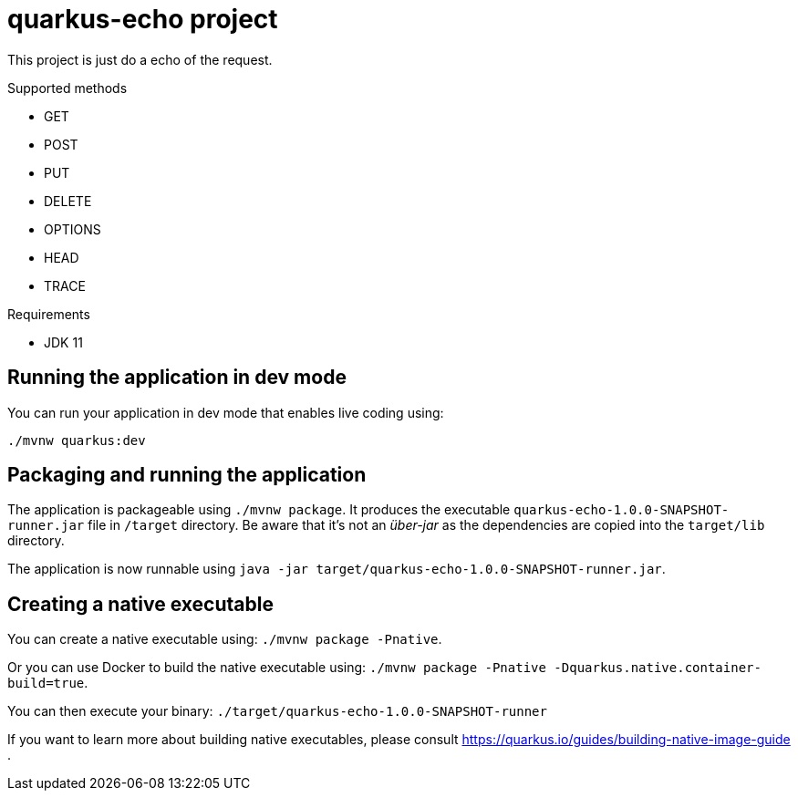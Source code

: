 # quarkus-echo project

This project is just do a echo of the request.

Supported methods

- GET
- POST
- PUT
- DELETE
- OPTIONS
- HEAD
- TRACE


Requirements

- JDK 11

## Running the application in dev mode

You can run your application in dev mode that enables live coding using:

[source,bash]
----
./mvnw quarkus:dev
----

## Packaging and running the application

The application is packageable using `./mvnw package`.
It produces the executable `quarkus-echo-1.0.0-SNAPSHOT-runner.jar` file in `/target` directory.
Be aware that it’s not an _über-jar_ as the dependencies are copied into the `target/lib` directory.

The application is now runnable using `java -jar target/quarkus-echo-1.0.0-SNAPSHOT-runner.jar`.

## Creating a native executable

You can create a native executable using: `./mvnw package -Pnative`.

Or you can use Docker to build the native executable using: `./mvnw package -Pnative -Dquarkus.native.container-build=true`.

You can then execute your binary: `./target/quarkus-echo-1.0.0-SNAPSHOT-runner`

If you want to learn more about building native executables, please consult https://quarkus.io/guides/building-native-image-guide .